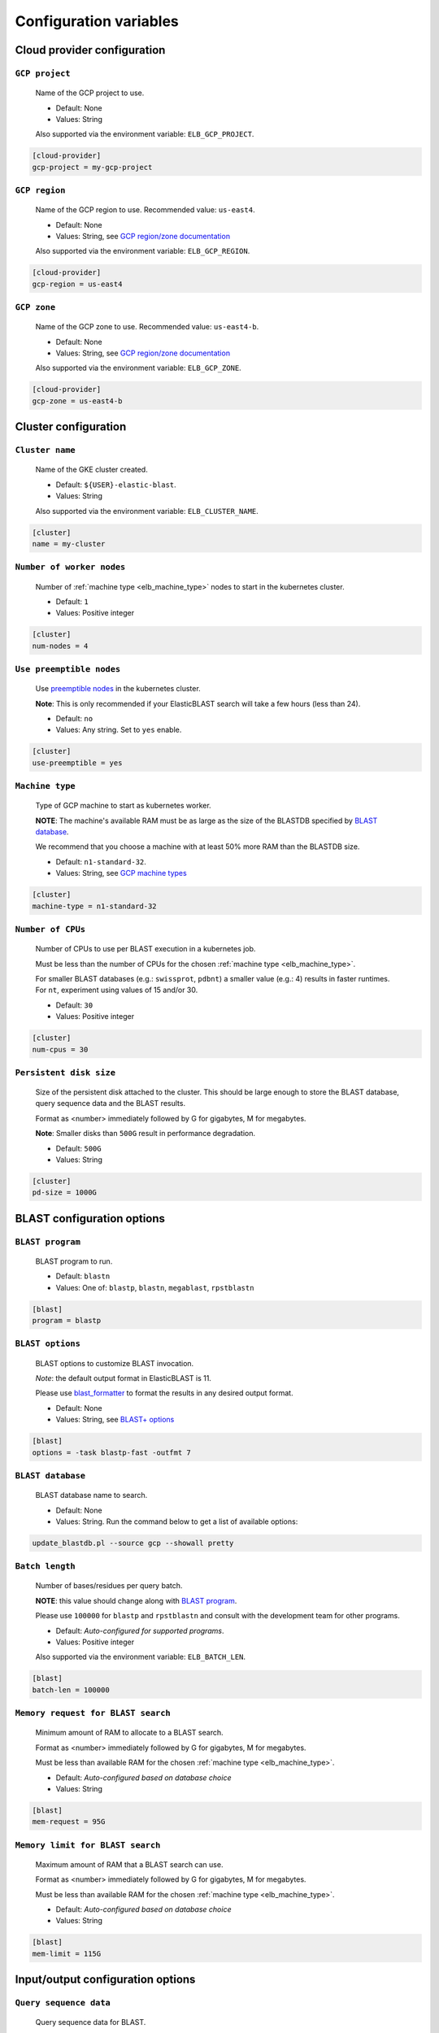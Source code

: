 .. _configuration:

Configuration variables
=======================

Cloud provider configuration
----------------------------

.. _elb_gcp_project:

``GCP project``
^^^^^^^^^^^^^^^

    Name of the GCP project to use.

    * Default: None
    * Values: String

    Also supported via the environment variable: ``ELB_GCP_PROJECT``.

.. code-block::

    [cloud-provider]
    gcp-project = my-gcp-project

.. _elb_gcp_region:

``GCP region``
^^^^^^^^^^^^^^

    Name of the GCP region to use. Recommended value: ``us-east4``.

    * Default: None
    * Values: String, see `GCP region/zone documentation <https://cloud.google.com/compute/docs/regions-zones#available>`_

    Also supported via the environment variable: ``ELB_GCP_REGION``.

.. code-block::

    [cloud-provider]
    gcp-region = us-east4

.. _elb_gcp_zone:

``GCP zone`` 
^^^^^^^^^^^^

    Name of the GCP zone to use. Recommended value: ``us-east4-b``.

    * Default: None
    * Values: String, see `GCP region/zone documentation <https://cloud.google.com/compute/docs/regions-zones#available>`_

    Also supported via the environment variable: ``ELB_GCP_ZONE``.

.. code-block::

    [cloud-provider]
    gcp-zone = us-east4-b


Cluster configuration
---------------------

.. _elb_cluster_name:

``Cluster name``
^^^^^^^^^^^^^^^^

    Name of the GKE cluster created. 

    * Default: ``${USER}-elastic-blast``.
    * Values: String

    Also supported via the environment variable: ``ELB_CLUSTER_NAME``.

.. code-block::

    [cluster]
    name = my-cluster

.. _elb_num_nodes:

``Number of worker nodes``
^^^^^^^^^^^^^^^^^^^^^^^^^^

    Number of :ref:`machine type <elb_machine_type>` nodes to start in the kubernetes cluster.

    * Default: ``1``
    * Values: Positive integer

.. code-block::

    [cluster]
    num-nodes = 4

.. _elb_use_preemptible:

``Use preemptible nodes``
^^^^^^^^^^^^^^^^^^^^^^^^^

    Use `preemptible nodes <https://cloud.google.com/kubernetes-engine/docs/how-to/preemptible-vms>`_ in the kubernetes cluster.

    **Note**: This is only recommended if your ElasticBLAST search will take a few hours (less than 24).

    * Default: ``no``
    * Values: Any string. Set to ``yes`` enable.

.. code-block::

    [cluster]
    use-preemptible = yes

.. _elb_machine_type:

``Machine type``
^^^^^^^^^^^^^^^^

    Type of GCP machine to start as kubernetes worker. 

    **NOTE**: The machine's available RAM must be as large as the size of the
    BLASTDB specified by `BLAST database`_.

    We recommend that you choose a machine with at least 50% more RAM than the BLASTDB size.

    * Default: ``n1-standard-32``.
    * Values: String, see `GCP machine types <https://cloud.google.com/compute/docs/machine-types#general_purpose>`_

.. code-block::

    [cluster]
    machine-type = n1-standard-32

.. _elb_num_cpus:

``Number of CPUs`` 
^^^^^^^^^^^^^^^^^^

    Number of CPUs to use per BLAST execution in a kubernetes job. 

    Must be less than the number of CPUs for the chosen :ref:`machine type <elb_machine_type>`.

    For smaller BLAST databases (e.g.: ``swissprot``, ``pdbnt``) a smaller value (e.g.: 4) results in faster runtimes. For ``nt``, experiment using values of 15 and/or 30.

    * Default: ``30``
    * Values: Positive integer

.. code-block::

    [cluster]
    num-cpus = 30

.. _elb_pd_size:

``Persistent disk size``
^^^^^^^^^^^^^^^^^^^^^^^^

    Size of the persistent disk attached to the cluster. This should be large
    enough to store the BLAST database, query sequence data and the BLAST
    results.

    Format as <number> immediately followed by G for gigabytes, M for megabytes.

    **Note**: Smaller disks than ``500G`` result in performance degradation.

    * Default: ``500G``
    * Values: String

.. code-block::

    [cluster]
    pd-size = 1000G

.. .. _elb_labels:
.. 
.. ``ELB_LABELS``
.. ^^^^^^^^^^^^^^
.. 
..     * Default: ``program=$ELB_BLAST_PROGRAM,db=$ELB_DB``
..     * Values: String, see `GCP label format documentation <https://cloud.google.com/compute/docs/labeling-resources#label_format>`_
.. 
..     Labels for cloud resources, must be in the form ``key1=value1,key2=value2,...``. 
..     They are handy for tracking costs in GCP. 

BLAST configuration options
---------------------------

.. _elb_blast_program:

``BLAST program`` 
^^^^^^^^^^^^^^^^^

    BLAST program to run.

    * Default: ``blastn``
    * Values: One of: ``blastp``, ``blastn``, ``megablast``, ``rpstblastn``

.. NOTE: keep these values in sync with get_query_batch_size

.. code-block::

    [blast]
    program = blastp

.. _elb_blast_options:

``BLAST options`` 
^^^^^^^^^^^^^^^^^

    BLAST options to customize BLAST invocation.

    *Note*: the default output format in ElasticBLAST is 11. 

    Please use `blast_formatter <https://www.ncbi.nlm.nih.gov/books/NBK279697/>`_ to format
    the results in any desired output format.

    * Default: None
    * Values: String, see `BLAST+ options <https://www.ncbi.nlm.nih.gov/books/NBK279684/#appendices.Options_for_the_commandline_a>`_

.. code-block::

    [blast]
    options = -task blastp-fast -outfmt 7

.. _elb_db:

``BLAST database`` 
^^^^^^^^^^^^^^^^^^

    BLAST database name to search. 

    * Default: None
    * Values: String. Run the command below to get a list of available options:

.. code-block:: bash

    update_blastdb.pl --source gcp --showall pretty

.. code-block::
    :caption: Sample BLAST database configuration

    [blast]
    db = nr

.. _elb_batch_len:

``Batch length`` 
^^^^^^^^^^^^^^^^

    Number of bases/residues per query batch.

    **NOTE**: this value should change along with `BLAST program`_. 

    Please use ``100000`` for ``blastp`` and ``rpstblastn`` and consult with the
    development team for other programs.

    * Default: `Auto-configured for supported programs`.
    * Values: Positive integer

    Also supported via the environment variable: ``ELB_BATCH_LEN``.

.. code-block::

    [blast]
    batch-len = 100000

.. _elb_mem_request:

``Memory request for BLAST search`` 
^^^^^^^^^^^^^^^^^^^^^^^^^^^^^^^^^^^

    Minimum amount of RAM to allocate to a BLAST search.

    Format as <number> immediately followed by G for gigabytes, M for megabytes.

    Must be less than available RAM for the chosen :ref:`machine type <elb_machine_type>`.

    * Default: `Auto-configured based on database choice`
    * Values: String

.. code-block::

    [blast]
    mem-request = 95G

.. _elb_mem_limit:

``Memory limit for BLAST search`` 
^^^^^^^^^^^^^^^^^^^^^^^^^^^^^^^^^

    Maximum amount of RAM that a BLAST search can use.

    Format as <number> immediately followed by G for gigabytes, M for megabytes.

    Must be less than available RAM for the chosen :ref:`machine type <elb_machine_type>`.

    * Default: `Auto-configured based on database choice`
    * Values: String

.. code-block::

    [blast]
    mem-limit = 115G

Input/output configuration options
----------------------------------

.. _elb_queries:

``Query sequence data`` 
^^^^^^^^^^^^^^^^^^^^^^^

    Query sequence data for BLAST. 

    Can be provided as a local path or GCS bucket URI to a single file/tarball.

    * Default: None
    * Values: String 

.. code-block::

    [blast]
    queries = /home/${USER}/blast-queries.tar.gz

.. _elb_results_bucket:

``Results bucket`` 
^^^^^^^^^^^^^^^^^^

    GCS bucket URI where to save the output from ElasticBLAST.

    * Default: ``gs://${USER}-test``
    * Values: String

    Also supported via the environment variable: ``ELB_RESULTS_BUCKET``.

.. code-block::

    [blast]
    results-bucket = ${YOUR_RESULTS_BUCKET}

Timeout configuration options
-----------------------------

.. _elb_blast_timeout:

``BLAST timeout`` 
^^^^^^^^^^^^^^^^^

    Timeout in minutes after which kubernetes will terminate a single BLAST job (i.e.: that corresponds to one of the query batches).

    * Default: ``60``
    * Values: Positive integer

.. code-block::

    [timeouts]
    blast-k8s-job = 60

.. _elb_init_blastdb_timeout:

``BLASTDB initialization timeout`` 
^^^^^^^^^^^^^^^^^^^^^^^^^^^^^^^^^^

    Timeout in minutes to wait for the :ref:`persistent disk <elb_pd_size>` to be initialized with the selected :ref:`elb_db`.

    * Default: ``45``
    * Values: Positive integer

.. code-block::

    [timeouts]
    init-pv = 45

.. _elb_copy_queries_timeout:

``Query initialization timeout`` 
^^^^^^^^^^^^^^^^^^^^^^^^^^^^^^^^

    Timeout in minutes to wait for the query splits to be copied onto the :ref:`persistent disk <elb_pd_size>`.

    * Default: ``15``
    * Values: Positive integer

.. code-block::

    [timeouts]
    copy-queries-to-pd = 15

.. Developer configuration options
.. -------------------------------
.. 
.. .. _elb_min_nodes:
.. 
.. ``ELB_MIN_NODES``
.. ^^^^^^^^^^^^^^^^^
.. 
..     * Default: ``1``
..     * Values: Positive integer
.. 
..     *Applies to autoscaling only*: specifies the minimum number of nodes to keep in the kubernetes cluster.
.. 
.. .. _elb_max_nodes:
.. 
.. ``ELB_MAX_NODES``
.. ^^^^^^^^^^^^^^^^^
.. 
..     * Default: ``8``
..     * Values: Positive integer
.. 
..     *Applies to autoscaling only*: specifies the maximum number of nodes to grow the kubernetes cluster to.
.. 
.. .. _elb_enable_stackdriver_k8s:
.. 
.. ``ELB_ENABLE_STACKDRIVER_K8S``
.. ^^^^^^^^^^^^^^^^^^^^^^^^^^^^^^
.. 
..     * Default: Disabled
..     * Values: Any string. Set to any value to enable.
.. 
..     Enable stackdriver logging/monitoring for kubernetes.
.. 
..     Please see `GCP stackdriver documentation for associated pricing <https://cloud.google.com/stackdriver/pricing>_`.
